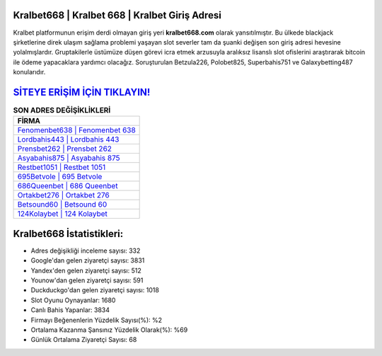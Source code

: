 ﻿Kralbet668 | Kralbet 668 | Kralbet Giriş Adresi
===================================

.. image:: images/kralbet-giris.jpg
   :width: 600
   
Kralbet platformunun erişim derdi olmayan giriş yeri **kralbet668.com** olarak yansıtılmıştır. Bu ülkede blackjack şirketlerine direk ulaşım sağlama problemi yaşayan slot severler tam da şuanki değişen son giriş adresi hevesine yolalmışlardır. Gruptakilerle üstümüze düşen görevi icra etmek arzusuyla aralıksız lisanslı slot ofislerini araştırarak bitcoin ile ödeme yapacaklara yardımcı olacağız. Soruşturulan Betzula226, Polobet825, Superbahis751 ve Galaxybetting487 konularıdır.

`SİTEYE ERİŞİM İÇİN TIKLAYIN! <https://urlday.cc/git>`_
==============

.. list-table:: **SON ADRES DEĞİŞİKLİKLERİ**
   :widths: 100
   :header-rows: 1

   * - FİRMA
   * - `Fenomenbet638 | Fenomenbet 638 <fenomenbet638-fenomenbet-638-fenomenbet-giris-adresi.html>`_
   * - `Lordbahis443 | Lordbahis 443 <lordbahis443-lordbahis-443-lordbahis-giris-adresi.html>`_
   * - `Prensbet262 | Prensbet 262 <prensbet262-prensbet-262-prensbet-giris-adresi.html>`_	 
   * - `Asyabahis875 | Asyabahis 875 <asyabahis875-asyabahis-875-asyabahis-giris-adresi.html>`_	 
   * - `Restbet1051 | Restbet 1051 <restbet1051-restbet-1051-restbet-giris-adresi.html>`_ 
   * - `695Betvole | 695 Betvole <695betvole-695-betvole-betvole-giris-adresi.html>`_
   * - `686Queenbet | 686 Queenbet <686queenbet-686-queenbet-queenbet-giris-adresi.html>`_	 
   * - `Ortakbet276 | Ortakbet 276 <ortakbet276-ortakbet-276-ortakbet-giris-adresi.html>`_
   * - `Betsound60 | Betsound 60 <betsound60-betsound-60-betsound-giris-adresi.html>`_
   * - `124Kolaybet | 124 Kolaybet <124kolaybet-124-kolaybet-kolaybet-giris-adresi.html>`_
	 
Kralbet668 İstatistikleri:
===================================	 
* Adres değişikliği inceleme sayısı: 332
* Google'dan gelen ziyaretçi sayısı: 3831
* Yandex'den gelen ziyaretçi sayısı: 512
* Younow'dan gelen ziyaretçi sayısı: 591
* Duckduckgo'dan gelen ziyaretçi sayısı: 1018
* Slot Oyunu Oynayanlar: 1680
* Canlı Bahis Yapanlar: 3834
* Firmayı Beğenenlerin Yüzdelik Sayısı(%): %2
* Ortalama Kazanma Şansınız Yüzdelik Olarak(%): %69
* Günlük Ortalama Ziyaretçi Sayısı: 68

